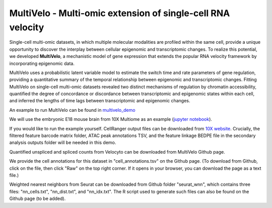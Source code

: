MultiVelo - Multi-omic extension of single-cell RNA velocity
============================================================

Single-cell multi-omic datasets, in which multiple molecular modalities are profiled 
within the same cell, provide a unique opportunity to discover the interplay between 
cellular epigenomic and transcriptomic changes. To realize this potential, we developed 
**MultiVelo**, a mechanistic model of gene expression that extends the popular RNA velocity 
framework by incorporating epigenomic data.

MultiVelo uses a probabilistic latent variable model to estimate the switch time and rate 
parameters of gene regulation, providing a quantitative summary of the temporal relationship 
between epigenomic and transcriptomic changes. Fitting MultiVelo on single-cell multi-omic 
datasets revealed two distinct mechanisms of regulation by chromatin accessibility, quantified 
the degree of concordance or discordance between transcriptomic and epigenomic states within 
each cell, and inferred the lengths of time lags between transcriptomic and epigenomic changes.

An example to run MultiVelo can be found in `multivelo_demo <https://github.com/welch-lab/MultiVelo/tree/main/multivelo_demo>`_

We will use the embryonic E18 mouse brain from 10X Multiome as an example (`jupyter notebook <https://github.com/welch-lab/MultiVelo/tree/main/multivelo_demo/MultiVelo_Demo.ipynb>`_).

If you would like to run the example yourself. CellRanger output files can be downloaded from 
`10X website <https://www.10xgenomics.com/resources/datasets/fresh-embryonic-e-18-mouse-brain-5-k-1-standard-1-0-0>`_. 
Crucially, the filtered feature barcode matrix folder, ATAC peak annotations TSV, and the feature 
linkage BEDPE file in the secondary analysis outputs folder will be needed in this demo.

Quantified unspliced and spliced counts from Velocyto can be downloaded from MultiVelo Github page.

We provide the cell annotations for this dataset in "cell_annotations.tsv" on the Github page. 
(To download from Github, click on the file, then click "Raw" on the top right corner. 
If it opens in your browser, you can download the page as a text file.)

Weighted nearest neighbors from Seurat can be downloaded from Github folder "seurat_wnn", 
which contains three files: "nn_cells.txt", "nn_dist.txt", and "nn_idx.txt". The R script used 
to generate such files can also be found on the Github page (to be added).
